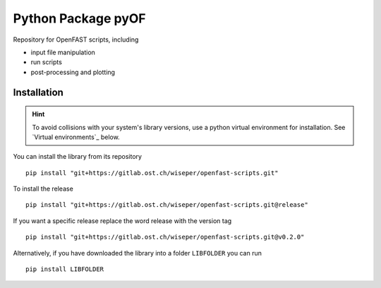==================================
Python Package pyOF
==================================

Repository for OpenFAST scripts, including

- input file manipulation
- run scripts
- post-processing and plotting


Installation
--------------------
.. hint::
    To avoid collisions with your system's library versions,
    use a python virtual environment for installation. See
    `Virtual environments`_ below.

You can install the library from its repository

::

    pip install "git+https://gitlab.ost.ch/wiseper/openfast-scripts.git"

To install the release

::

   pip install "git+https://gitlab.ost.ch/wiseper/openfast-scripts.git@release"

If you want a specific release replace the word release with the version tag

::

   pip install "git+https://gitlab.ost.ch/wiseper/openfast-scripts.git@v0.2.0"


Alternatively, if you have downloaded the library into a folder ``LIBFOLDER`` you can run

::

    pip install LIBFOLDER